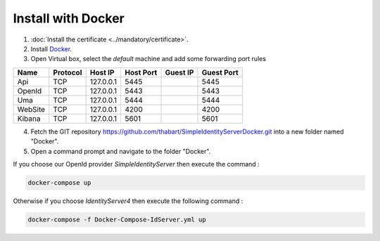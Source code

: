 Install with Docker
===================

1. :doc:`Install the certificate <../mandatory/certificate>`.
2. Install `Docker`_.
3. Open Virtual box, select the *default* machine and add some forwarding port rules

+-----------+-----------+-----------+-----------+-----------+-------------+
| Name      | Protocol  | Host IP   | Host Port | Guest IP  | Guest Port  |
+===========+===========+===========+===========+===========+=============+
| Api       | TCP       | 127.0.0.1 | 5445      |           | 5445        |
+-----------+-----------+-----------+-----------+-----------+-------------+
| OpenId    | TCP       | 127.0.0.1 | 5443      |           | 5443        |
+-----------+-----------+-----------+-----------+-----------+-------------+
| Uma       | TCP       | 127.0.0.1 | 5444      |           | 5444        |
+-----------+-----------+-----------+-----------+-----------+-------------+
| WebSite   | TCP       | 127.0.0.1 | 4200      |           | 4200        |
+-----------+-----------+-----------+-----------+-----------+-------------+
| Kibana    | TCP       | 127.0.0.1 | 5601      |           | 5601        |
+-----------+-----------+-----------+-----------+-----------+-------------+

4. Fetch the GIT repository https://github.com/thabart/SimpleIdentityServerDocker.git into a new folder named "Docker".
5. Open a command prompt and navigate to the folder "Docker".

If you choose our OpenId provider *SimpleIdentityServer* then execute the command :

.. code-block:: console

    docker-compose up

Otherwise if you choose *IdentityServer4* then execute the following command :

.. code-block:: console

    docker-compose -f Docker-Compose-IdServer.yml up


.. _Docker: https://docs.docker.com/engine/installation/
